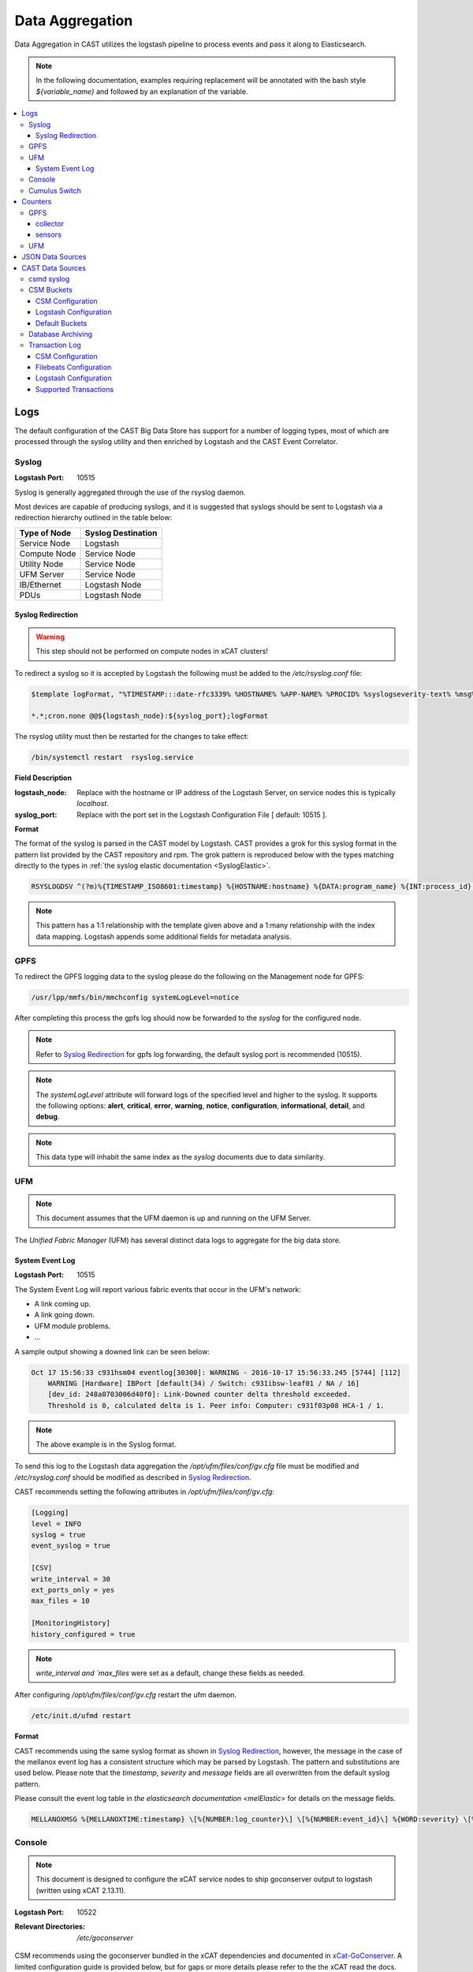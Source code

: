 Data Aggregation
================

Data Aggregation in CAST utilizes the logstash pipeline to process events and pass it along to 
Elasticsearch.

.. note:: In the following documentation, examples requiring replacement will be annotated with the bash style 
    `${variable_name}` and followed by an explanation of the variable.

.. contents::
    :local:

Logs
----

The default configuration of the CAST Big Data Store has support for a number of logging types,
most of which are processed through the syslog utility and then enriched by Logstash and 
the CAST Event Correlator.

.. TODO: Add more context?

.. _SyslogDataAgg:

Syslog
******

:Logstash Port: 10515

Syslog is generally aggregated through the use of the rsyslog daemon. 

Most devices are capable of producing syslogs, and it is suggested that syslogs should be sent
to Logstash via a redirection hierarchy outlined in the table below: 

+----------------+--------------------+
|  Type of Node  | Syslog Destination |
+================+====================+
|  Service Node  |    Logstash        |
+----------------+--------------------+
|  Compute Node  |    Service Node    |
+----------------+--------------------+
|  Utility Node  |    Service Node    |
+----------------+--------------------+
|   UFM Server   |    Service Node    | 
+----------------+--------------------+
|   IB/Ethernet  |    Logstash Node   | 
+----------------+--------------------+
|      PDUs      |    Logstash Node   | 
+----------------+--------------------+

Syslog Redirection
^^^^^^^^^^^^^^^^^^

.. warning:: This step should not be performed on compute nodes in xCAT clusters!

To redirect a syslog so it is accepted by Logstash the following must be added to the 
`/etc/rsyslog.conf` file:

.. code-block:: bash

    $template logFormat, "%TIMESTAMP:::date-rfc3339% %HOSTNAME% %APP-NAME% %PROCID% %syslogseverity-text% %msg%\n"
    
    *.*;cron.none @@${logstash_node}:${syslog_port};logFormat


The rsyslog utility must then be restarted for the changes to take effect:

.. code-block:: bash
   
   /bin/systemctl restart  rsyslog.service

**Field Description**

:logstash_node: Replace with the hostname or IP address of the Logstash Server, on service nodes 
    this is typically *localhost*.
:syslog_port: Replace with the port set in the Logstash Configuration File [ default: 10515 ]. 

**Format**

The format of the syslog is parsed in the CAST model by Logstash. CAST provides a grok for this 
syslog format in the pattern list provided by the CAST repository and rpm. The grok pattern is
reproduced below with the types matching directly to the types in 
:ref:`the syslog elastic documentation <SyslogElastic>`.

.. code-block:: bash

    RSYSLOGDSV ^(?m)%{TIMESTAMP_ISO8601:timestamp} %{HOSTNAME:hostname} %{DATA:program_name} %{INT:process_id} %{DATA:severity} %{GREEDYDATA:message}$

.. note:: This pattern has a 1:1 relationship with the template given above and a 1:many relationship with
        the index data mapping. Logstash appends some additional fields for metadata analysis.

GPFS 
****

To redirect the GPFS logging data to the syslog please do the following on the Management node for GPFS:

.. code-block:: bash

    /usr/lpp/mmfs/bin/mmchconfig systemLogLevel=notice

After completing this process the gpfs log should now be forwarded to the `syslog` for the configured node.

.. note:: Refer to `Syslog Redirection`_ for gpfs log forwarding, the default syslog port is recommended (10515).

.. note:: The `systemLogLevel` attribute will forward logs of the specified level and higher to the 
   syslog. It supports the following options: **alert**, **critical**, **error**, **warning**, 
   **notice**, **configuration**, **informational**, **detail**, and **debug**.

.. note:: This data type will inhabit the same index as the *syslog* documents due to data similarity.


.. _UFMLogsDataAgg:

UFM
***

.. note:: This document assumes that the UFM daemon is up and running on the UFM Server.

The `Unified Fabric Manager` (UFM) has several distinct data logs to aggregate for the big data store.

System Event Log
^^^^^^^^^^^^^^^^

:Logstash Port: 10515

.. :Configuration Script: `/opt/ibm/csm/bigdata/DataAggregators/config_scripts/ufm_config.sh`

The System Event Log will report various fabric events that occur in the UFM's network: 

*  A link coming up.
*  A link going down.
*  UFM module problems.
*  ...

A sample output showing a downed link can be seen below:

.. code-block:: none

    Oct 17 15:56:33 c931hsm04 eventlog[30300]: WARNING - 2016-10-17 15:56:33.245 [5744] [112] 
        WARNING [Hardware] IBPort [default(34) / Switch: c931ibsw-leaf01 / NA / 16] 
        [dev_id: 248a0703006d40f0]: Link-Downed counter delta threshold exceeded. 
        Threshold is 0, calculated delta is 1. Peer info: Computer: c931f03p08 HCA-1 / 1.


.. note:: The above example is in the Syslog format.

To send this log to the Logstash data aggregation the `/opt/ufm/files/conf/gv.cfg` file must be 
modified and `/etc/rsyslog.conf` should be modified as described in `Syslog Redirection`_.

.. TODO 
.. To modify `/opt/ufm/files/conf/gv.cfg` for System Event Log redirection execute the 
.. `/opt/ibm/csm/bigdata/DataAggregators/config_scripts/ufm_config.sh` script on the UFM Server.
.. The config file may be changed by providing a full file path in the script execution.

CAST recommends setting the following attributes in `/opt/ufm/files/conf/gv.cfg`:

.. code-block:: none

    [Logging]
    level = INFO
    syslog = true
    event_syslog = true

    [CSV]
    write_interval = 30
    ext_ports_only = yes
    max_files = 10

    [MonitoringHistory]
    history_configured = true


.. note:: `write_interval and `max_files` were set as a default, change these fields as needed.

After configuring `/opt/ufm/files/conf/gv.cfg` restart the ufm daemon.

.. code-block:: none

    /etc/init.d/ufmd restart

**Format**

CAST recommends using the same syslog format as shown in `Syslog Redirection`_, however, the message
in the case of the mellanox event log has a consistent structure which may be parsed by Logstash.
The pattern and substitutions are used below. Please note that the *timestamp*, *severity* and
*message* fields are all overwritten from the default syslog pattern.

Please consult the event log table in `the elasticsearch documentation <melElastic>` for details on
the message fields.

.. code-block:: bash

    MELLANOXMSG %{MELLANOXTIME:timestamp} \[%{NUMBER:log_counter}\] \[%{NUMBER:event_id}\] %{WORD:severity} \[%{WORD:event_type}\] %{WORD:category} %{GREEDYDATA:message}

.. _ConsoleDataAggregator:

Console
*******

.. note:: This document is designed to configure the xCAT service nodes to ship goconserver output to logstash 
    (written using xCAT 2.13.11).

:Logstash Port: 10522

:Relevant Directories:
    | `/etc/goconserver`

CSM recommends using the goconserver bundled in the xCAT dependencies and documented in xCat-GoConserver_.
A limited configuration guide is provided below, but for gaps or more details please refer to the 
the xCAT read the docs.

1. Install the goconserver and start it:

.. code-block:: bash
    
    yum install goconserver
    systemctl stop conserver.service
    makegocons

2. Configure the `/etc/goconserver` to send messages to the Logstash server associated with the 
    service node (generally localhost):

.. code-block:: YAML

    # For options above this line refer to the xCAT read-the-docs
    logger:
        tcp:
            - name: Logstash
              host: <Logstash-Server>
              port: 10522             # This is the port in the sample configuration.
              timeout: 3              # Default timeout time.


3. Restart the goconserver:

.. code-block:: bash
    
    service goconserver restart

**Format**

The goconserver will now start sending data to the Logstash server in the form of JSON messages:

.. code-block:: javascript
    
    {
        "type"    : "console"
        "message" : "c650f04p23 login: jdunham"
        "node"    : "c650f04p23"
        "date"    : "2018-05-08T09:49:36.530886-04"
    }

The CAST logstash filter then mutates this data to properly store it in the elasticsearch backing 
store:

+--------+------------+
| Field  | New Field  | 
+========+============+
| node   | hostname   |
+--------+------------+
| date   | @timestamp |
+--------+------------+


Cumulus Switch
**************

.. attention:: The CAST documentation was written using Cumulus Linux 3.5.2, please ensure the switch
    is at this level or higher.

Cumulus switch logging is performed through the usage of the rsyslog service. CAST recommends placing
Cumulus logging in the *syslog-log* indices at this time. 

Configuration of the logging on the switch can be achieved through the *net* command:

.. code-block:: bash

   $ net add syslog host ipv4 ${logstash_node} port tcp ${syslog_port}
   $ net commit 

This command will populate the  */etc/rsyslog.d/11-remotesyslog.conf* file with a rule to
export the syslog to the supplied hostname and port. If using the default CAST syslog configuration
this file will need to be modified to have the CAST syslog template:

.. code-block:: bash

    $ vi /etc/rsyslog.d/11-remotesyslog.conf
        
        $template logFormat, "%TIMESTAMP:::date-rfc3339% %HOSTNAME% %APP-NAME% %PROCID% %syslogseverity-text% %msg%\n"
        *.*;cron.none @@${logstash_node}:${syslog_port};logFormat
    $ sudo service rsyslog restart


.. note:: For more configuration details please refer to the official `Cumulus Linux User Guide`_.


Counters
--------

The default configuration of the CAST Big Data Store has support for a number of counter types,
most of which are processed through Logstash and the CAST Event Correlator.

GPFS
****

.. attention:: This section is currently a work in progress.

.. note:: The CAST team is currently in the process of reviewing the aggregation methodology.

To detect failures of the power hardware the following must be prepared on the management node
of the GPFS cluster:

.. code-block:: bash
   
   $ vi /var/mmfs/mmsysmon/mmsysmonitor.conf
        [general]
        powerhw_enabled=True
   
   $ mmsysmoncontrol restart

collector
^^^^^^^^^

.. code-block:: bash

    $ systemctl start pmcollector
    $ systemctl enable pmcollector

.. service nodes need `gpfs.gss.pmcollector`

`csm_big_data/data-aggregators/gpfs/zimon_collector.py`

sensors
^^^^^^^

.. `gpfs.gss.pmsensors`

.. mmchnode --perfmon -N <nodes>

UFM
***

.. attention:: This section is currently a work in progress.

.. note:: The CAST team is currently in the process of reviewing the aggregation methodology.

.. _JSONDataSources:

JSON Data Sources
-----------------

:Logstash Port: 10522
:Required Field: `type`
:Recommended Fields: `timestamp`

.. attention:: This section is currently a work in progress.

CAST recommends JSON data sources be shipped to Logstash to leverage the batching and data enrichment
tool. The default logstash configuration shipped with CAST will designate port `10522`. JSON shipped
to this port should have the `type` field specified. This `type` field will be used in defining the
name of the index.

Data Aggregators shipping to this port will generate indices with the following name format:
`cast-%{type}-%{+YYYY.MM.dd}`


CAST Data Sources
-----------------

csmd syslog
***********

:Logstash Port: 10515

CAST has enabled the boost syslog utility through use of the *csmd* configuration file.

.. code-block:: bash
    
    "csm" : {
        ...
        "log" : {
            ... 
            "sysLog" : true,
            "server" : "127.0.0.1",
            "port"   : "514"
        }
        ...
    }

By default enabling syslog will write to the localhost syslog port using UDP. The target may
be changed by the *server* and *port* options.

The syslog will follow the *RFC 3164* syslog protocol. After being filtered through the 
`Syslog Redirection`_ template the log will look something like this:

.. code-block:: bash

    2018-05-17T11:17:32-04:00 c650f03p37-mgt CAST - debug     csmapi TIMING: 1525910812,17,2,1526570252507364568,1526570252508039085,674517
    2018-05-17T11:17:32-04:00 c650f03p37-mgt CAST - info     csmapi [1525910812]; csm_allocation_query_active_all end
    2018-05-17T11:17:32-04:00 c650f03p37-mgt CAST - info     csmapi CSM_CMD_allocation_query_active_all[1525910812]; Client Recv; PID: 14921; UID:0; GID:0

These logs will then stored in the *cast-log-syslog* index using the default CAST configuration.

CSM Buckets
***********

:Logstash Port: 10522

CSM provides a mechanism for running buckets to aggregate environmental and counter data from 
a variety of sources in the cluster. This data will be aggregated and shipped by the CSM 
aggregator to a logstash server (typically the local logstash server).


Each run of a bucket will be encapsulated in a JSON document with the following pattern:

.. code-block:: javascript

    {
        "type": "type-of-record",
        "source": "source-of-record",
        "timestamp": "timestamp-of-record",
        "data": {
            ...
        }
    }

:type:  The type of the bucket, used to determine the appropriate index.
:source: The source of the bucket run (typically a hostname, but can depend on the bucket).
:timestamp: The timestamp of the collection
:data: The actual data from the bucket run.

.. note:: Each JSON document is newline delimited.

CSM Configuration
^^^^^^^^^^^^^^^^^

In the aggregator configuration file the following must be configured to enable this feature:

.. code-block:: javascript
    
    "bds" : {
        "host" : "__LOGSTASH_IP__"
        "port" : 10522
    }

:host: The hostname the logstash server is configured on.
:port: A tcp port capable of receiving a JSON encoded message. `10522` is the default port in CAST
    logstash configuration files.

This will ship the environmental data to the specified ip and port. Officially CAST suggests the
use of logstash for this feature and suggests targeting the local logstash instance running on the
service node.

.. attention:: For users not employing logstash in their solution the output of this feature is
   a newline delimited list of JSON documents formatted as seen above.

Logstash Configuration
^^^^^^^^^^^^^^^^^^^^^^

CAST uses a generic port (`10522`) for processing data matching the `JSONDataSources`_ pattern. 
The default logstash configuration file specifies the following in the `input` section of the
configuration file:

.. code-block:: none
    
    tcp {
        port => 10522
        codec => "json"
    }

Default Buckets
^^^^^^^^^^^^^^^

CSM supplies several default buckets for environmental collection:

+-------------+----------+-----------------------------------------------+
| Bucket Type | Source   | Description                                   |
+=============+==========+===============================================+
| csm-env-gpu | Hostname | Environmental counters about the node's GPUs. |
+-------------+----------+-----------------------------------------------+

.. _DataArchiving:

Database Archiving
******************

:Logstash Port: 10523
:Script Location: /opt/ibm/csm/db/csm_db_history_archive.sh
:Script RPM: `csm-csmdb-*.rpm`

CAST supplies a command line utility for archiving the contents of the CSM database history tables. 
When run the utility (`csm_db_history_archive.sh`) will append to a daily JSON dump file 
(`<table>.archive.<YYYY>-<MM>-<DD>.json`) the contents of all history tables and the RAS event 
action table. The content appended is the next `n` records without a archive time as provided to 
the command line utility.Any records archived in this manner are then marked with an archive time 
for their eventual removal from the database. The utility should be executed on the node running
the CSM Postgres database.

Each row archived in this way will be converted to a JSON document with the following pattern:

.. code-block:: javascript
    
    { 
        "type": "db-<table-name>", 
        "data": { "<table-row-contents>" } 
    } 

:type: The table in the database, converted to index in default configuration.
:data: Encapsulates the row data.

CAST recommends the use of a cron job to run this archival. The following sample runs every 
five minutes, gathers up to 100 unarchived records from the csmdb tables, then appends the JSON
formatted records to the daily dump file in the `/var/log/ibm/csm/archive` directory.

.. code-block:: bash

   $ crontab -e 
    */5 * * * * /opt/ibm/csm/db/csm_db_history_archive.sh -d csmdb -n 100 -t /var/log/ibm/csm/archive

CAST recommends ingesting this data through the `filebeats`_ utility. A sample log configuration is 
given below:

.. code-block:: YAML

    filebeat.prospectors:
    - type: log 
      enabled: true
      paths:
        - "/var/log/ibm/csm/archive/*.json"
      # CAST recommends tagging all filebeats input sources.
      tags: ["archive"]

.. note:: For the sake of brevity further filebeats configuration documentation will be omitted. 
    Please refer to the `filebeats`_ documentation for more details.

To configure logstash to ingest the archives the `beats` input plugin must be used, CAST recommends
port `10523` for ingesting `beats` records as shown below:

.. code-block:: none

    input
    {
        beats { 
            port => 10523
            codec=>"json"
        }
    }
    filter
    {
        mutate {
            remove_field => [ "beat", "host", "source", "offset", "prospector"]
        }
    }
    output
    {
        elasticsearch { 
            hosts => [<elastic-server>:<port>]
            index => "cast-%{type}-%{+YYYY.MM.dd}"
            http_compression =>true
            document_type => "_doc"
        }
    }

In this sample configuration the archived history will be stored in the *cast-db-<table_name>* indices.

Transaction Log
***************

:Logstash Port:  10523 

.. note:: CAST only ships the transaction log to a local file, a utility such as Filebeats or
    a local Logstash service would be needed to ship the log to a Big Data Store.

CAST offers a transaction log for select CSM API events. Today the following events are tracked:

* Allocation create/delete/update
* Allocation step begin/end

This transaction log represents a set of events that may be assembled to create the current state of
an event in a Big Data Store. 

In the CSM design these transactions are intended to be stored in a single elasticsearch index
each transaction should be identified by a `uid` in the index.

CSM Configuration
^^^^^^^^^^^^^^^^^

To enable the transaction logging mechanism the following configuration settings must be specified
in the CSM master configuration file:

.. code-block:: javascript

    "log" :
    {
        "transaction"                       : true,
        "transaction_file"                  : "/var/log/ibm/csm/csm_transaction.log",
        "transaction_rotation_size"         : 1000000000
    }

:transaction: Enables the mechanism transaction log mechanism. 
:transaction_file: Specifies the location the transaction log will be saved to.
:transaction_rotation_size: The size of the file (in bytes) to rotate the log at.

Each transaction record will follow the following pattern:

.. code-block:: javascript
    
    { 
        "type": "<transaction-type>", 
        "data": { <table-row-contents>},
        "traceid":<traceid-api>,
        "uid": <unique-id>
    }

:type: The type of the transaction, converted to index in default configuration.
:data: Encapsulates the transactional data.
:traceid: The API's trace id as used in the CSM API trace functionality.
:uid: A unique identifier for the record in the elasticsearch index.

Filebeats Configuration
^^^^^^^^^^^^^^^^^^^^^^^

CAST recommends ingesting this data through the `filebeats`_ utility. A sample log configuration is 
given below:

.. code-block:: YAML

    filebeat.prospectors:
    - type: log
      enabled: true
      paths:
        - /var/log/ibm/csm/csm_transaction.log
      tags: ["transaction"]

.. note:: For the sake of brevity further filebeats configuration documentation will be omitted. 
    Please refer to the `filebeats`_ documentation for more details.

.. warning:: Filebeats has some difficulty with rollover events.

Logstash Configuration
^^^^^^^^^^^^^^^^^^^^^^

To configure logstash to ingest the archives the `beats` input plugin must be used, CAST recommends
port `10523` for ingesting `beats` records. Please note that this configuration only creates one
index for each transaction log type, this is to prevent transactions that span days from duplicating
logs.

.. code-block:: none

    input
    {
        beats { 
            port => 10523
            codec=>"json"
        }
    }
    filter
    {
        mutate {
            remove_field => [ "beat", "host", "source", "offset", "prospector"]
        }
    }
    output
    {
        elasticsearch { 
            hosts => [<elastic-server>:<port>]
            action => "update"
            index => "cast-%{type}"
            http_compression =>true
            doc_as_upsert => true
            document_id => "%{uid}"
            document_type => "_doc"
        }
    }

The resulting indices for this configuration will be one per transaction type with each document 
corresponding to the current state of a set of transactions.


Supported Transactions
^^^^^^^^^^^^^^^^^^^^^^

The following transactions currently tracked by CSM are as follows:

+-----------------+---------------------------+-------------------------------------------------------------+
| `type`          | `uid`                     | `data`                                                      |
+=================+===========================+=============================================================+
| allocation      | <allocation_id>           | Superset of `csmi_allocation_t`.                            |
|                 |                           | Adds `running-start-timestamp` and `running-end-timestamp`. |
|                 |                           | Failed allocation creates have special `state`: `reverted`. |
+-----------------+---------------------------+-------------------------------------------------------------+
| allocation-step | <allocation_id>-<step_id> | Direct copy of `csmi_allocation_step_t`.                    |
+-----------------+---------------------------+-------------------------------------------------------------+



.. Links
.. _xCat-GoConserver: http://xcat-docs.readthedocs.io/en/stable/advanced/goconserver/
.. _Cumulus Linux User Guide:  https://docs.cumulusnetworks.com/display/DOCS/Cumulus+Linux+User+Guide
.. _filebeats: https://www.elastic.co/guide/en/beats/filebeat/current/filebeat-getting-started.html
